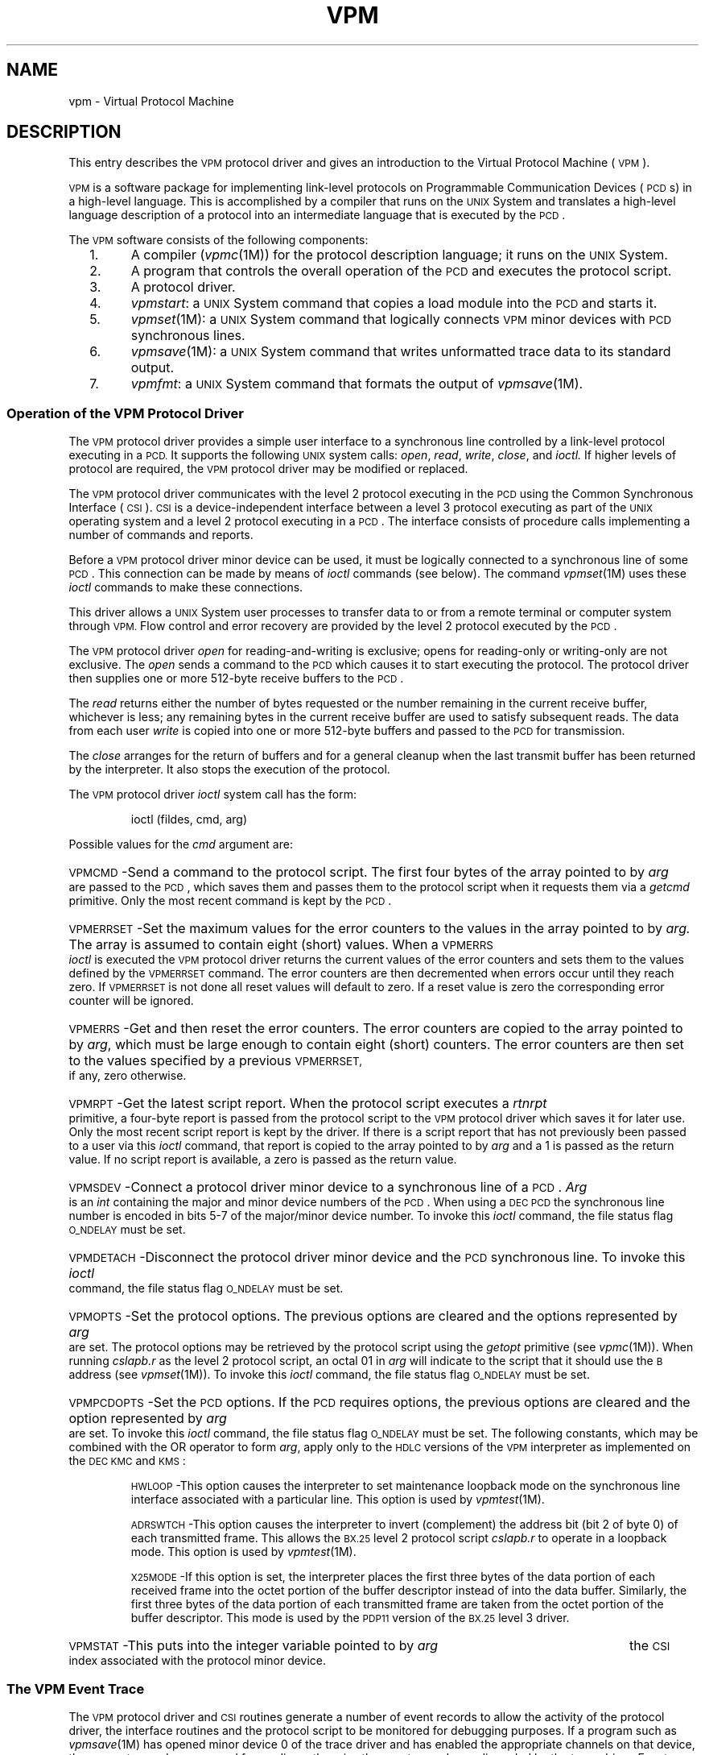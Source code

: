 .TH VPM 7
.SH NAME
vpm \- Virtual Protocol Machine
.SH DESCRIPTION
This entry describes the \s-1VPM\s+1 protocol driver
and gives an introduction to the Virtual Protocol Machine (\s-1VPM\s+1).
.PP
.SM VPM
is a software package for implementing
link-level protocols on
Programmable Communication Devices (\s-1PCD\s+1s)
in a high-level language.
This is accomplished by a compiler that
runs on the
.SM UNIX
System and
translates a high-level language description of a
protocol into an intermediate language that is executed by the \s-1PCD\s+1.
.PP
The
.SM VPM
software consists of the following components:
.PP
.PD 0
.RS 2
.TP 5
1.
A compiler
.RI ( vpmc (1M))
for the protocol description language;
it runs on the
.SM UNIX
System.
.TP
2.
A program
that controls the
overall operation of the
\s-1PCD\s+1
and executes the
protocol script.
.TP
3.
A protocol driver.
.TP
4.
.IR vpmstart :
a
.SM UNIX
System command that copies a load module into the
\s-1PCD\s+1
and starts it.
.TP
5.
.IR vpmset (1M):
a
.SM UNIX
System command that logically connects
.SM VPM
minor devices with
\s-1PCD\s+1 
synchronous lines.
.TP
6.
.IR vpmsave (1M):
a
.SM UNIX
System command that writes unformatted trace data to its standard output.
.TP
7.
.IR vpmfmt :
a
.SM UNIX
System command that formats the output of
.IR vpmsave (1M).
.PD
.RE
.SS Operation of the VPM Protocol Driver
.PP
The
.SM VPM
protocol driver provides a simple user
interface to a synchronous line controlled by a link-level
protocol executing in a
.SM PCD.
It supports the following
.SM UNIX
system calls:
.IR open ,
.IR read ,
.IR write ,
.IR close ,
and
.IR ioctl.
If higher levels of protocol are required,
the
.SM VPM
protocol driver may be modified or replaced.
.PP
The \s-1VPM\s+1 protocol driver communicates with the level 2 protocol executing
in the \s-1PCD\s+1 using the Common Synchronous Interface (\s-1CSI\s+1).
.SM CSI
is a device-independent interface between a level 3 protocol
executing as part of the \s-1UNIX\s+1 operating system and a level 2
protocol executing in a \s-1PCD\s+1.
The interface consists of procedure
calls implementing a number of commands and reports.
.PP
Before a \s-1VPM\s+1 protocol driver minor device can be used,
it must be logically connected to a
synchronous line of some \s-1PCD\s+1.
This connection can be made by means of
.I ioctl
commands (see below).
The command
.IR vpmset (1M)
uses these
.I ioctl
commands
to make these connections.
.PP
This driver allows a
.SM UNIX
System user processes to transfer data to or from a
remote terminal or computer system through
.SM VPM.
Flow control and error recovery are provided by the
level 2 protocol executed by the \s-1PCD\s+1.
.PP
.PP
The
.SM VPM
protocol driver
.I open\^
for reading-and-writing is exclusive;
opens
for reading-only or writing-only are not exclusive.
The
.I open\^
sends a
command to the \s-1PCD\s+1 which causes it to start
executing the protocol.
The protocol driver then supplies one or more 512-byte receive buffers to the \s-1PCD\s+1.
.PP
The
.I read\^
returns either the number of bytes requested or the number
remaining in the current receive buffer, whichever is less;
any remaining bytes in the current receive buffer are used to satisfy
subsequent reads.
The data from each user
.I write
is copied into one or more
512-byte buffers and passed to
the
\s-1PCD\s+1
for transmission.
.PP
The
.I close\^
arranges for the return of buffers and for a general cleanup
when the last transmit buffer has been returned by the interpreter.
It also stops the execution of the protocol.
.PP
The
.SM VPM
protocol driver 
.I ioctl\^
system call has the form:
.IP
ioctl \|(fildes, \|cmd, \|arg)
.PP
Possible values for the
.I cmd
argument are:
.PP
.HP 7
\s-1VPMCMD\s+1\^\-Send a command to the protocol script.
The first four bytes of the array pointed to by
.I arg
are passed to the
\s-1PCD\s+1, which saves them and passes them to
the protocol script when it requests them via a
.I getcmd
primitive.
Only the most recent command is kept by the
\s-1PCD\s+1.
.HP 7
\s-1VPMERRSET\s+1\^\-Set the maximum values for the error counters to the values
in the array pointed to by
.IR arg.
The array is assumed to contain eight (short) values.
When a
.SM VPMERRS
.I ioctl
is executed the \s-1VPM\s+1 protocol driver returns the current values of the error counters
and sets them to the values defined by the \s-1VPMERRSET\s+1 command.
The error
counters are then decremented when errors occur until they reach zero.
If \s-1VPMERRSET\s+1 is not done all reset values will default to zero.
If a reset value is zero the corresponding error counter will be ignored.
.HP 7
\s-1VPMERRS\s+1\^\-Get and then reset the error counters.
The error counters are
copied to the array pointed to by
.IR arg ,
which must be large enough to contain eight (short) counters.
The error counters are then set to the values specified by a previous
.SM VPMERRSET,
if any, zero otherwise.
.HP 7
\s-1VPMRPT\s+1\^\-Get the latest script report.
When the protocol script executes a
.I rtnrpt
primitive, a four-byte report is passed from the protocol script
to the
.SM VPM
protocol driver which saves it for later use.
Only the most recent script report is kept by the driver.
If there is a script report that has not previously
been passed to a user via this
.I ioctl
command, that report is copied to the
array pointed to by
.I arg
and a 1
is passed as the return value.
If no script report is available, a zero
is passed as the return value.
.HP 7
\s-1VPMSDEV\s+1\^\-Connect a protocol driver minor device to
a synchronous line of a
\s-1PCD\s+1.
.I Arg
is an \fIint\fR containing the major and minor device numbers of the \s-1PCD\s+1.
When using a
.SM DEC
\s-1PCD\s+1 the synchronous line number is encoded in bits 5-7 of
the major/minor device number.
To invoke this
.I ioctl
command, the file status flag
.SM O_NDELAY 
must be set.
.HP 7
\s-1VPMDETACH\s+1\^\-Disconnect the protocol driver minor device and
the \s-1PCD\s+1 synchronous line.
To invoke this
.I ioctl
command, the file status flag
.SM O_NDELAY 
must be set.
.HP 7
\s-1VPMOPTS\s+1\^\-Set the protocol options.
The  previous options are cleared and the options represented
by
.I arg
are set.
The protocol options may be retrieved by the protocol script using the
.I getopt
primitive (see
.IR vpmc (1M)).
When running
.I cslapb.r
as the level 2 protocol script, an octal 01 in
.I arg
will indicate to the script that it should use the
.SM B
address (see
.IR vpmset (1M)).
To invoke this
.I ioctl
command, the file status flag
.SM O_NDELAY 
must be set.
.HP 7
\s-1VPMPCDOPTS\s+1\^\-Set the \s-1PCD\s+1 options.
If the \s-1PCD\s+1 requires
options, the previous options are cleared and the option represented by
.I arg
are set.
To invoke this
.I ioctl
command, the file status flag
.SM O_NDELAY 
must be set.
The following constants, which may be combined with the OR operator to form \fIarg\fR, apply only to the \s-1HDLC\s+1 versions of the 
.SM VPM
interpreter as implemented on the \s-1DEC\s+1 \s-1KMC\s+1 and \s-1KMS\s+1:
.sp
\s-1HWLOOP\s+1\^\-This option causes the interpreter to set maintenance
loopback mode on the synchronous line interface associated with
a particular line.
This option is used by
.IR vpmtest (1M).
.sp
\s-1ADRSWTCH\s+1\^\-This option causes the interpreter to invert (complement)
the address bit (bit 2 of byte 0) of each transmitted frame. 
This allows the
.SM BX.25
level 2 protocol script \fIcslapb.r\fR to operate in a loopback mode.
This option is used by
.IR vpmtest (1M).
.sp
\s-1X25MODE\s+1\^\-If this option is set, the interpreter places the first
three bytes of the data portion of each received frame into the octet
portion of the buffer descriptor instead of into the data buffer.
Similarly, the first three bytes of the  data portion of each transmitted
frame are taken from the octet portion of the buffer descriptor.
This mode is used by the \s-1PDP11\s+1 version of the \s-1BX.25\s+1
level 3 driver.
.HP 7
\s-1VPMSTAT\s+1\^\-This puts into the integer variable pointed to by
.I arg
the \s-1CSI\s+1 index associated with the protocol minor device.
.PP
.SS The VPM Event Trace
.PP
The
.SM VPM
protocol driver and \s-1CSI\s+1 routines generate a number of event records
to allow the
activity of the protocol
driver, the interface routines and the protocol script
to be monitored for debugging purposes.
If a program such as
.IR vpmsave (1M)
has opened minor device 0 of the trace driver and has
enabled the appropriate channels on that device, these event records
are queued for reading; otherwise the event records are
discarded by the trace driver.
Event records associated with \s-1CSI\s+1 interface index
.I n
.I modulo
16 are put on the read queue for
minor device 0 of the trace driver with
a channel number of
.IR n .
Calls to the system functions
.IR vpmopen ,
.IR vpmread ,
.IR vpmwrite ,
and
.I vpmclose\^
generate event records identified respectively by
.IR open ,
.IR read ,
.IR write ,
and
.IR close
when the output of
.I vpmsave
is formatted and printed by
.IR vpmfmt .
Calls to the
.IR vpmc (1M)
primitive
.IR trace ( arg1 ", " arg2 )
cause the
\s-1PCD\s+1 to pass
.I arg1\^
and
.I arg2\^
along with the current value of the script
location counter to the
.SM VPM
driver,
which generates an event record identified
by
.BR trace .
.PP
When the script terminates for any reason,
the driver is notified and generates
an event record identified by
.BR \s-1INT\s+1term .
This record also contains the \s-1CSI\s+1 minor device number,
the script location counter, and a termination code;
the code indicates the reason for termination
as follows:
.PP
.PD 0
.RS 2
.TP 5
\00
Normal termination; the \s-1PCD\s+1 received a
.SM HALT
command from the driver.
.TP
\01
Undefined virtual-machine operation code.
.TP
\02
Script program counter out of bounds.
.TP
\03
Interpreter stack overflow or underflow.
.TP
\04
Jump address not even.
.TP
\05
.SM UNIBUS
error.
.TP
\06
Transmit buffer has an odd address;
or the driver tried to give the \s-1PCD\s+1 too many transmit buffers;
or a
.I get\^
or
.I rtnxbuf\^
was executed while no transmit buffer was open,
i.e.,
no
.I getxbuf\^
was executed prior to the
.I get\^
or
.IR rtnxbuf .
.TP
\07
Receive buffer has an odd address;
or the driver tried to give the \s-1PCD\s+1 too many receive buffers;
or a
.I put\^
or
.I rtnrbuf\^
was executed while no receive buffer was open,
i.e.,
no
.I getrbuf\^
was executed prior to the
.I get\^
or
.IR rtnxbuf .
.TP
\08
The script executed an
.IR exit
primitive.
.TP
\09
A
.I crc16\^
was executed without a preceding
.I crcloc\^
execution.
.TP
10
The \s-1PCD\s+1 detected loss of the modem-ready signal at the modem interface.
.TP
11
Transmit-buffer sequence-number error (internal error).
.TP
12
Command error: an invalid command or an improper
sequence of commands was received from the driver.
.TP
13
Not used.
.TP
14
Invalid transmit state (internal error).
.TP
15
Invalid receive state (internal error).
.TP
16
Not used.
.TP
17
.I Xmtctl\^
or
.I setctl\^
attempted while transmitter was still busy.
.TP
18
Not used.
.TP
19
Same as error code 6.
.TP
20
Same as error code 7.
.TP
21
Script too large.
.TP
22
Used for debugging the \s-1PCD\s+1.
.TP
23
The driver's
.SM OK\*S-check
has timed out.
.TP
24
The array specified as an argument to a
.I getcmd
primative is too close to end of user's data space in the \s-1PCD\s+1.
.TP
25
\s-1PCD\s+1 driver unable to accept command.
.TP
26
The \s-1PCD\s+1's
\s-1OK\s+1-check has timed out.
.TP
27
No such line number on \s-1PCD\s+1.
.RE
.PD
.SH SEE ALSO
vpmc(1M),
vpmsave(1M),
vpmset(1M),
trace(7),
x25(7).
.\"	@(#)vpm.7	5.2 of 5/18/82
